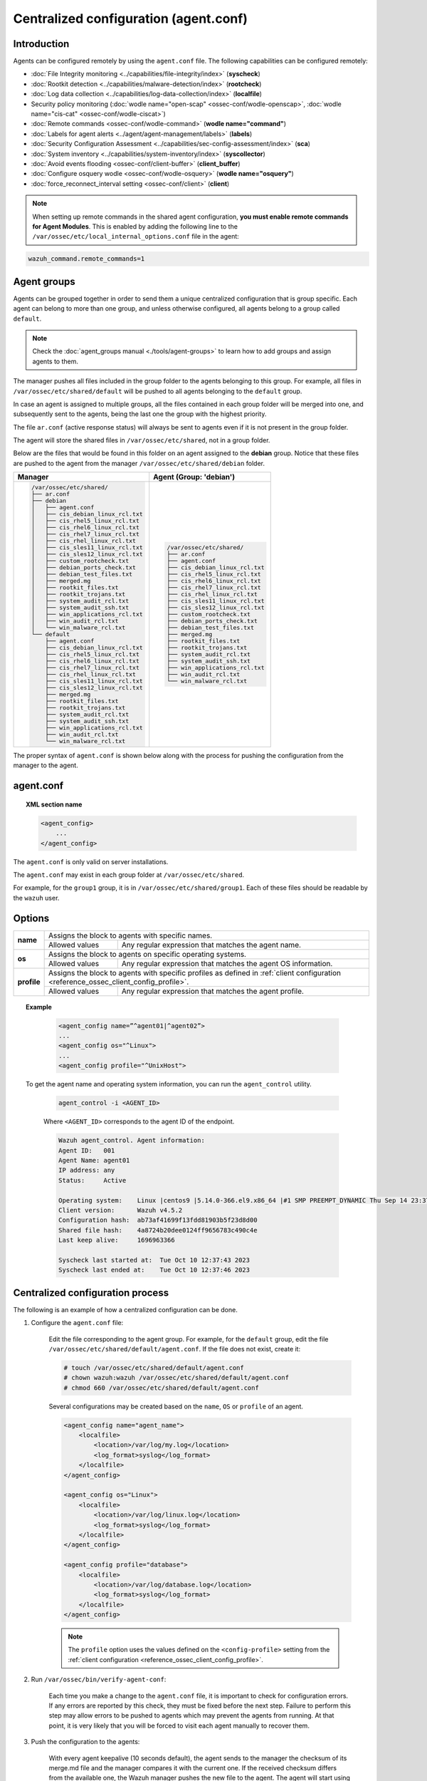 .. Copyright (C) 2015, Wazuh, Inc.

.. meta::
  :description: Learn how to remotely configure agents using agent.conf. In this section of the Wazuh documentation, you will find which capabilities can be configured remotely.

.. _reference_agent_conf:

Centralized configuration (agent.conf)
======================================

Introduction
------------

Agents can be configured remotely by using the ``agent.conf`` file. The following capabilities can be configured remotely:

-  :doc:`File Integrity monitoring <../capabilities/file-integrity/index>` (**syscheck**)
-  :doc:`Rootkit detection <../capabilities/malware-detection/index>` (**rootcheck**)
-  :doc:`Log data collection <../capabilities/log-data-collection/index>` (**localfile**)
-  Security policy monitoring (:doc:`wodle name="open-scap" <ossec-conf/wodle-openscap>`, :doc:`wodle name="cis-cat" <ossec-conf/wodle-ciscat>`)
-  :doc:`Remote commands <ossec-conf/wodle-command>` (**wodle name="command"**)
-  :doc:`Labels for agent alerts <../agent/agent-management/labels>` (**labels**)
-  :doc:`Security Configuration Assessment <../capabilities/sec-config-assessment/index>` (**sca**)
-  :doc:`System inventory <../capabilities/system-inventory/index>` (**syscollector**)
-  :doc:`Avoid events flooding <ossec-conf/client-buffer>` (**client_buffer**)
-  :doc:`Configure osquery wodle <ossec-conf/wodle-osquery>` (**wodle name="osquery"**)
-  :doc:`force_reconnect_interval setting <ossec-conf/client>` (**client**)

.. note::
  When setting up remote commands in the shared agent configuration, **you must enable remote commands for Agent Modules**. This is enabled by adding the following line to the ``/var/ossec/etc/local_internal_options.conf`` file in the agent:

.. code-block:: shell

    wazuh_command.remote_commands=1

Agent groups
------------

Agents can be grouped together in order to send them a unique centralized configuration that is group specific. Each agent can belong to more than one group, and unless otherwise configured, all agents belong to a group called ``default``.

.. note::
    Check the :doc:`agent_groups manual <./tools/agent-groups>` to learn how to add groups and assign agents to them.

The manager pushes all files included in the group folder to the agents belonging to this group. For example, all files in ``/var/ossec/etc/shared/default`` will be pushed to all agents belonging to the ``default`` group.

In case an agent is assigned to multiple groups, all the files contained in each group folder will be merged into one, and subsequently sent to the agents, being the last one the group with the highest priority.

The file ``ar.conf`` (active response status) will always be sent to agents even if it is not present in the group folder.

The agent will store the shared files in ``/var/ossec/etc/shared``, not in a group folder.

Below are the files that would be found in this folder on an agent assigned to the **debian** group.  Notice that these files are pushed to the agent from the manager ``/var/ossec/etc/shared/debian`` folder.

+-----------------------------------------------------+-----------------------------------------------------+
| **Manager**                                         | **Agent (Group: 'debian')**                         |
+-----------------------------------------------------+-----------------------------------------------------+
|.. code-block:: none                                 |.. code-block:: none                                 |
|                                                     |                                                     |
|    /var/ossec/etc/shared/                           |    /var/ossec/etc/shared/                           |
|    ├── ar.conf                                      |    ├── ar.conf                                      |
|    ├── debian                                       |    ├── agent.conf                                   |
|    │   ├── agent.conf                               |    ├── cis_debian_linux_rcl.txt                     |
|    │   ├── cis_debian_linux_rcl.txt                 |    ├── cis_rhel5_linux_rcl.txt                      |
|    │   ├── cis_rhel5_linux_rcl.txt                  |    ├── cis_rhel6_linux_rcl.txt                      |
|    │   ├── cis_rhel6_linux_rcl.txt                  |    ├── cis_rhel7_linux_rcl.txt                      |
|    │   ├── cis_rhel7_linux_rcl.txt                  |    ├── cis_rhel_linux_rcl.txt                       |
|    │   ├── cis_rhel_linux_rcl.txt                   |    ├── cis_sles11_linux_rcl.txt                     |
|    │   ├── cis_sles11_linux_rcl.txt                 |    ├── cis_sles12_linux_rcl.txt                     |
|    │   ├── cis_sles12_linux_rcl.txt                 |    ├── custom_rootcheck.txt                         |
|    │   ├── custom_rootcheck.txt                     |    ├── debian_ports_check.txt                       |
|    │   ├── debian_ports_check.txt                   |    ├── debian_test_files.txt                        |
|    │   ├── debian_test_files.txt                    |    ├── merged.mg                                    |
|    │   ├── merged.mg                                |    ├── rootkit_files.txt                            |
|    │   ├── rootkit_files.txt                        |    ├── rootkit_trojans.txt                          |
|    │   ├── rootkit_trojans.txt                      |    ├── system_audit_rcl.txt                         |
|    │   ├── system_audit_rcl.txt                     |    ├── system_audit_ssh.txt                         |
|    │   ├── system_audit_ssh.txt                     |    ├── win_applications_rcl.txt                     |
|    │   ├── win_applications_rcl.txt                 |    ├── win_audit_rcl.txt                            |
|    │   ├── win_audit_rcl.txt                        |    └── win_malware_rcl.txt                          |
|    │   └── win_malware_rcl.txt                      |                                                     |
|    └── default                                      |                                                     |
|        ├── agent.conf                               |                                                     |
|        ├── cis_debian_linux_rcl.txt                 |                                                     |
|        ├── cis_rhel5_linux_rcl.txt                  |                                                     |
|        ├── cis_rhel6_linux_rcl.txt                  |                                                     |
|        ├── cis_rhel7_linux_rcl.txt                  |                                                     |
|        ├── cis_rhel_linux_rcl.txt                   |                                                     |
|        ├── cis_sles11_linux_rcl.txt                 |                                                     |
|        ├── cis_sles12_linux_rcl.txt                 |                                                     |
|        ├── merged.mg                                |                                                     |
|        ├── rootkit_files.txt                        |                                                     |
|        ├── rootkit_trojans.txt                      |                                                     |
|        ├── system_audit_rcl.txt                     |                                                     |
|        ├── system_audit_ssh.txt                     |                                                     |
|        ├── win_applications_rcl.txt                 |                                                     |
|        ├── win_audit_rcl.txt                        |                                                     |
|        └── win_malware_rcl.txt                      |                                                     |
+-----------------------------------------------------+-----------------------------------------------------+

The proper syntax of ``agent.conf`` is shown below along with the process for pushing the configuration from the manager to the agent.

agent.conf
----------
.. topic:: XML section name

	.. code-block:: xml

		<agent_config>
		    ...
		</agent_config>

The ``agent.conf`` is only valid on server installations.

The ``agent.conf`` may exist in each group folder at ``/var/ossec/etc/shared``.

For example, for the ``group1`` group, it is in ``/var/ossec/etc/shared/group1``.  Each of these files should be readable by the ``wazuh`` user.

Options
-------

+-------------+-------------------------------------------------------------------------------------------------------------------------------------------------------------------+
| **name**    | Assigns the block to agents with specific names.                                                                                                                  |
+             +-------------------------------------------------------+-----------------------------------------------------------------------------------------------------------+
|             | Allowed values                                        | Any regular expression that matches the agent name.                                                       |
+-------------+-------------------------------------------------------+-----------------------------------------------------------------------------------------------------------+
| **os**      | Assigns the block to agents on specific operating systems.                                                                                                        |
+             +-------------------------------------------------------+-----------------------------------------------------------------------------------------------------------+
|             | Allowed values                                        | Any regular expression that matches the agent OS information.                                             |
+-------------+-------------------------------------------------------+-----------------------------------------------------------------------------------------------------------+
| **profile** | Assigns the block to agents with specific profiles as defined in :ref:`client configuration <reference_ossec_client_config_profile>`.                             |
+             +-------------------------------------------------------+-----------------------------------------------------------------------------------------------------------+
|             | Allowed values                                        | Any regular expression that matches the agent profile.                                                    |
+-------------+-------------------------------------------------------+-----------------------------------------------------------------------------------------------------------+

.. topic:: Example

	.. code-block:: xml

		<agent_config name=”^agent01|^agent02”>
		...
		<agent_config os="^Linux">
		...
		<agent_config profile="^UnixHost">

   To get the agent name and operating system information, you can run the ``agent_control`` utility.

    .. code-block:: console

        agent_control -i <AGENT_ID>

    Where ``<AGENT_ID>`` corresponds to the agent ID of the endpoint.

    .. code-block:: none
        :class: output

        Wazuh agent_control. Agent information:
        Agent ID:   001
        Agent Name: agent01
        IP address: any
        Status:     Active

        Operating system:    Linux |centos9 |5.14.0-366.el9.x86_64 |#1 SMP PREEMPT_DYNAMIC Thu Sep 14 23:37:14 UTC 2023 |x86_64
        Client version:      Wazuh v4.5.2
        Configuration hash:  ab73af41699f13fdd81903b5f23d8d00
        Shared file hash:    4a8724b20dee0124ff9656783c490c4e
        Last keep alive:     1696963366

        Syscheck last started at:  Tue Oct 10 12:37:43 2023
        Syscheck last ended at:    Tue Oct 10 12:37:46 2023

Centralized configuration process
---------------------------------

The following is an example of how a centralized configuration can be done.

1. Configure the ``agent.conf`` file:

    Edit the file corresponding to the agent group. For example, for the ``default`` group, edit the file ``/var/ossec/etc/shared/default/agent.conf``. If the file does not exist, create it:

    .. code-block:: console

        # touch /var/ossec/etc/shared/default/agent.conf
        # chown wazuh:wazuh /var/ossec/etc/shared/default/agent.conf
        # chmod 660 /var/ossec/etc/shared/default/agent.conf

    Several configurations may be created based on the ``name``, ``OS`` or ``profile`` of an agent.

    .. code-block:: xml

        <agent_config name="agent_name">
            <localfile>
                <location>/var/log/my.log</location>
                <log_format>syslog</log_format>
            </localfile>
        </agent_config>

        <agent_config os="Linux">
            <localfile>
                <location>/var/log/linux.log</location>
                <log_format>syslog</log_format>
            </localfile>
        </agent_config>

        <agent_config profile="database">
            <localfile>
                <location>/var/log/database.log</location>
                <log_format>syslog</log_format>
            </localfile>
        </agent_config>

    .. note::
        The ``profile`` option uses the values defined on the ``<config-profile>`` setting from the :ref:`client configuration <reference_ossec_client_config_profile>`.

2. Run ``/var/ossec/bin/verify-agent-conf``:

    Each time you make a change to the ``agent.conf`` file, it is important to check for configuration errors. If any errors are reported by this check, they must be fixed before the next step.  Failure to perform this step may allow errors to be pushed to agents which may prevent the agents from running.  At that point, it is very likely that you will be forced to visit each agent manually to recover them.

3. Push the configuration to the agents:

    With every agent keepalive (10 seconds default), the agent sends to the manager the checksum of its merge.md file and the manager compares it with the current one. If the received checksum differs from the available one, the Wazuh manager pushes the new file to the agent. The agent will start using the new configuration after being restarted.

    .. note:: Restarting the manager will make the new ``agent.conf`` file available to the agents more quickly.

4. Confirm that the agent received the configuration:

    The ``agent_groups`` tool or the Wazuh API endpoint :api-ref:`GET /agents <operation/api.controllers.agent_controller.get_agents>` can show whether the group configuration is synchronized in the agent or not:

    .. code-block:: console

        # curl -k -X GET "https://localhost:55000/agents?agents_list=001&select=group_config_status&pretty=true" -H  "Authorization: Bearer $TOKEN"

    .. code-block:: json
        :class: output

        {
           "data": {
              "affected_items": [
                 {
                    "group_config_status": "synced",
                    "id": "001"
                 }
              ],
              "total_affected_items": 1,
              "total_failed_items": 0,
              "failed_items": []
           },
           "message": "All selected agents information was returned",
           "error": 0
        }

    .. code-block:: console

        # /var/ossec/bin/agent_groups -S -i 001

    .. code-block:: none
        :class: output

        Agent '001' is synchronized.

5. Restart the agent:

    By default, the agent restarts by itself automatically when it receives a new shared configuration.

    If ``auto_restart`` has been disabled (in the ``<client>`` section of :doc:`Local configuration <ossec-conf/index>`), the agent will have to be manually restarted so that the new ``agent.conf`` file will be used. This can be done as follows:

    .. code-block:: console

        # /var/ossec/bin/agent_control -R -u 1032

    .. code-block:: none
        :class: output

        Wazuh agent_control: Restarting agent: 1032

Precedence
----------

It's important to understand which configuration file takes precedence between ``ossec.conf`` and ``agent.conf`` when the central configuration is used. When this configuration is utilized, the local and the shared configuration are merged, however, the ``ossec.conf`` file is read before the shared ``agent.conf`` and the last configuration of any setting will overwrite the previous. Also, if a file path for a particular setting is set in both of the configuration files, both paths will be included in the final configuration.

For example:

Let's say we have this configuration in the ``ossec.conf`` file:

.. code-block:: xml

  <sca>
    <enabled>no</enabled>
    <scan_on_start>yes</scan_on_start>
    <interval>12h</interval>
    <skip_nfs>yes</skip_nfs>

    <policies>
      <policy>system_audit_rcl.yml</policy>
      <policy>system_audit_ssh.yml</policy>
      <policy>system_audit_pw.yml</policy>
    </policies>
  </sca>

and this configuration in the ``agent.conf`` file.

.. code-block:: xml

  <sca>
    <enabled>yes</enabled>

    <policies>
      <policy>cis_debian_linux_rcl.yml</policy>
    </policies>
  </sca>

The final configuration will enable the Security Configuration Assessment module. In addition, it will add the `cis_debian_linux_rcl.yml` to the list of scanned policies.
In other words, the configuration located at ``agent.conf`` will overwrite the one of the ``ossec.conf``.

How to ignore shared configuration
----------------------------------

Whether for any reason you don't want to apply the shared configuration in a specific agent, it can be disabled by adding the following line to the ``/var/ossec/etc/local_internal_options.conf`` file in that agent:

.. code-block:: shell

    agent.remote_conf=0

Download configuration files from remote location
-------------------------------------------------

The Wazuh manager has the capability to download configuration files like ``merged.mg`` as well as other files to be merged for the groups that you want.

To use this feature, we need to put a yaml file named ``files.yml`` under the directory ``/var/ossec/etc/shared/``. When the **manager** starts, it will read and parse the file.

The ``files.yml`` has the following structure as shown in the following example:

.. code-block:: yaml

    groups:
        my_group_1:
            files:
                agent.conf: https://example.com/agent.conf
                rootcheck.txt: https://example.com/rootcheck.txt
                merged.mg: https://example.com/merged.mg
            poll: 15

        my_group_2:
            files:
                agent.conf: https://example.com/agent.conf
            poll: 200

    agents:
        001: my_group_1
        002: my_group_2
        003: another_group

Here we can distinguish the two main blocks: ``groups`` and ``agents``.


1. In the ``groups`` block we define the group name from which we want to download the files.

    - If the group doesn't exist, it will be created.
    - If a file has the name ``merged.mg``, only this file will be downloaded. Then it will be validated.
    - The ``poll`` label indicates the download rate in seconds of the specified files.

This configuration can be changed on the fly. The **manager** will reload the file and parse it again so there is no need to restart the **manager** every time.

The information about the parsing is shown on the ``/var/ossec/logs/ossec.log`` file. For example:

-  Parsing is successful:

   .. code-block:: none
      :class: output

      INFO: Successfully parsed of yaml file: /etc/shared/files.yml

-  File has been changed:

   .. code-block:: none
      :class: output

      INFO: File '/etc/shared/files.yml' changed. Reloading data

-  Parsing failed due to bad token:

   .. code-block:: none
      :class: output

      INFO: Parsing file '/etc/shared/files.yml': unexpected identifier: 'group'

-  Download of file failed:

   .. code-block:: none
      :class: output

      ERROR: Failed to download file from url: https://example.com/merged.mg

-  Downloaded ``merged.mg`` file is corrupted or not valid:

   .. code-block:: none
      :class: output

      ERROR: The downloaded file '/var/download/merged.mg' is corrupted.
